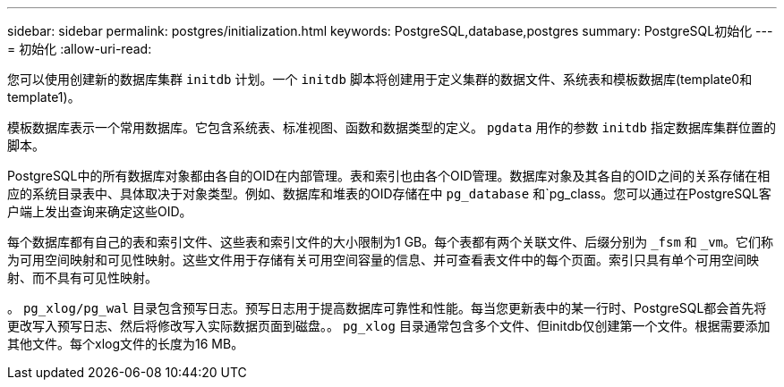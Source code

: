 ---
sidebar: sidebar 
permalink: postgres/initialization.html 
keywords: PostgreSQL,database,postgres 
summary: PostgreSQL初始化 
---
= 初始化
:allow-uri-read: 


[role="lead"]
您可以使用创建新的数据库集群 `initdb` 计划。一个 `initdb` 脚本将创建用于定义集群的数据文件、系统表和模板数据库(template0和template1)。

模板数据库表示一个常用数据库。它包含系统表、标准视图、函数和数据类型的定义。 `pgdata` 用作的参数 `initdb` 指定数据库集群位置的脚本。

PostgreSQL中的所有数据库对象都由各自的OID在内部管理。表和索引也由各个OID管理。数据库对象及其各自的OID之间的关系存储在相应的系统目录表中、具体取决于对象类型。例如、数据库和堆表的OID存储在中 `pg_database` 和`pg_class。您可以通过在PostgreSQL客户端上发出查询来确定这些OID。

每个数据库都有自己的表和索引文件、这些表和索引文件的大小限制为1 GB。每个表都有两个关联文件、后缀分别为 `_fsm` 和 `_vm`。它们称为可用空间映射和可见性映射。这些文件用于存储有关可用空间容量的信息、并可查看表文件中的每个页面。索引只具有单个可用空间映射、而不具有可见性映射。

。 `pg_xlog/pg_wal` 目录包含预写日志。预写日志用于提高数据库可靠性和性能。每当您更新表中的某一行时、PostgreSQL都会首先将更改写入预写日志、然后将修改写入实际数据页面到磁盘。。 `pg_xlog` 目录通常包含多个文件、但initdb仅创建第一个文件。根据需要添加其他文件。每个xlog文件的长度为16 MB。
